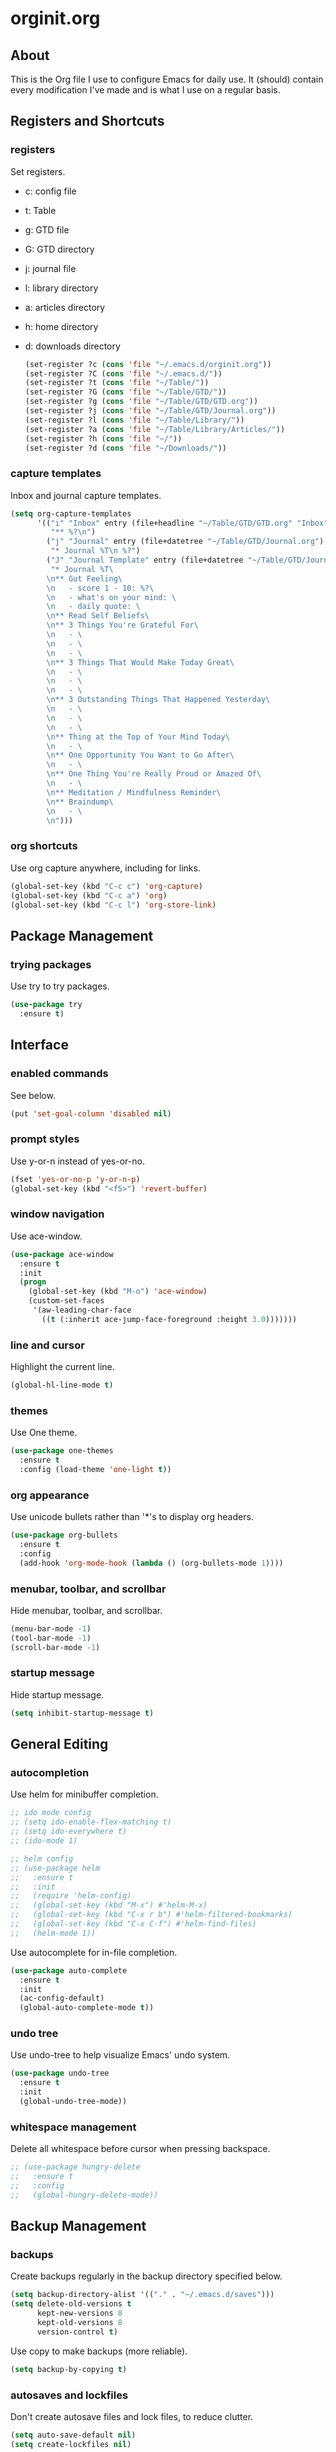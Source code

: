 * orginit.org
** About
   This is the Org file I use to configure Emacs for daily use. It (should)
   contain every modification I've made and is what I use on a regular
   basis.
** Registers and Shortcuts
*** registers
    Set registers.
    - c: config file
    - t: Table
    - g: GTD file
    - G: GTD directory
    - j: journal file
    - l: library directory
    - a: articles directory
    - h: home directory
    - d: downloads directory
      #+BEGIN_SRC emacs-lisp
       	(set-register ?c (cons 'file "~/.emacs.d/orginit.org"))
       	(set-register ?C (cons 'file "~/.emacs.d/"))
       	(set-register ?t (cons 'file "~/Table/"))
       	(set-register ?G (cons 'file "~/Table/GTD/"))
       	(set-register ?g (cons 'file "~/Table/GTD/GTD.org"))
       	(set-register ?j (cons 'file "~/Table/GTD/Journal.org"))
       	(set-register ?l (cons 'file "~/Table/Library/"))
       	(set-register ?a (cons 'file "~/Table/Library/Articles/"))
       	(set-register ?h (cons 'file "~/"))
       	(set-register ?d (cons 'file "~/Downloads/"))
      #+END_SRC
*** capture templates
    Inbox and journal capture templates.
    #+BEGIN_SRC emacs-lisp
      (setq org-capture-templates
            '(("i" "Inbox" entry (file+headline "~/Table/GTD/GTD.org" "Inbox")
               "** %?\n")
              ("j" "Journal" entry (file+datetree "~/Table/GTD/Journal.org")
               "* Journal %T\n %?")
              ("J" "Journal Template" entry (file+datetree "~/Table/GTD/Journal.org")
               "* Journal %T\
              \n** Gut Feeling\
              \n   - score 1 - 10: %?\
              \n   - what's on your mind: \
              \n   - daily quote: \
              \n** Read Self Beliefs\
              \n** 3 Things You're Grateful For\
              \n   - \
              \n   - \
              \n   - \
              \n** 3 Things That Would Make Today Great\
              \n   - \
              \n   - \
              \n   - \
              \n** 3 Outstanding Things That Happened Yesterday\
              \n   - \
              \n   - \
              \n   - \
              \n** Thing at the Top of Your Mind Today\
              \n   - \
              \n** One Opportunity You Want to Go After\
              \n   - \
              \n** One Thing You're Really Proud or Amazed Of\
              \n   - \
              \n** Meditation / Mindfulness Reminder\
              \n** Braindump\
              \n   - \
              \n")))
    #+END_SRC
*** org shortcuts
    Use org capture anywhere, including for links.
    #+BEGIN_SRC emacs-lisp
      (global-set-key (kbd "C-c c") 'org-capture)
      (global-set-key (kbd "C-c a") 'org)
      (global-set-key (kbd "C-c l") 'org-store-link)
    #+END_SRC
** Package Management
*** trying packages
    Use try to try packages.
    #+BEGIN_SRC emacs-lisp
      (use-package try
        :ensure t)
    #+END_SRC
** Interface
*** enabled commands
    See below.
    #+BEGIN_SRC emacs-lisp
      (put 'set-goal-column 'disabled nil)
    #+END_SRC
*** prompt styles
    Use y-or-n instead of yes-or-no.
    #+BEGIN_SRC emacs-lisp
      (fset 'yes-or-no-p 'y-or-n-p)
      (global-set-key (kbd "<f5>") 'revert-buffer)
    #+END_SRC
*** window navigation
    Use ace-window.
    #+BEGIN_SRC emacs-lisp
      (use-package ace-window
        :ensure t
        :init
        (progn
          (global-set-key (kbd "M-o") 'ace-window)
          (custom-set-faces
           '(aw-leading-char-face
             ((t (:inherit ace-jump-face-foreground :height 3.0)))))))
    #+END_SRC
*** line and cursor
    Highlight the current line.
    #+BEGIN_SRC emacs-lisp
      (global-hl-line-mode t)
    #+END_SRC
*** themes
    Use One theme.
    #+BEGIN_SRC emacs-lisp
      (use-package one-themes
        :ensure t
        :config (load-theme 'one-light t))
    #+END_SRC
*** org appearance
    Use unicode bullets rather than '*'s to display org headers.
    #+BEGIN_SRC emacs-lisp
      (use-package org-bullets
        :ensure t
        :config
        (add-hook 'org-mode-hook (lambda () (org-bullets-mode 1))))
    #+END_SRC   
*** menubar, toolbar, and scrollbar
    Hide menubar, toolbar, and scrollbar.
    #+BEGIN_SRC emacs-lisp
      (menu-bar-mode -1)
      (tool-bar-mode -1)
      (scroll-bar-mode -1)
    #+END_SRC
*** startup message
    Hide startup message.
    #+BEGIN_SRC emacs-lisp
      (setq inhibit-startup-message t)
    #+END_SRC
** General Editing
*** autocompletion
    Use helm for minibuffer completion.
    #+BEGIN_SRC emacs-lisp
      ;; ido mode config
      ;; (setq ido-enable-flex-matching t)
      ;; (setq ido-everywhere t)
      ;; (ido-mode 1)

      ;; helm config
      ;; (use-package helm
      ;;   :ensure t
      ;;   :init
      ;;   (require 'helm-config)
      ;;   (global-set-key (kbd "M-x") #'helm-M-x)
      ;;   (global-set-key (kbd "C-x r b") #'helm-filtered-bookmarks)
      ;;   (global-set-key (kbd "C-x C-f") #'helm-find-files)
      ;;   (helm-mode 1))
    #+END_SRC
    Use autocomplete for in-file completion.
    #+BEGIN_SRC emacs-lisp
      (use-package auto-complete
        :ensure t
        :init
        (ac-config-default)
        (global-auto-complete-mode t))
    #+END_SRC
*** undo tree
    Use undo-tree to help visualize Emacs' undo system.
    #+BEGIN_SRC emacs-lisp
      (use-package undo-tree
        :ensure t
        :init
        (global-undo-tree-mode))
    #+END_SRC
*** whitespace management
    Delete all whitespace before cursor when pressing backspace.
    #+BEGIN_SRC emacs-lisp
      ;; (use-package hungry-delete
      ;;   :ensure t
      ;;   :config
      ;;   (global-hungry-delete-mode))
    #+END_SRC
** Backup Management
*** backups
    Create backups regularly in the backup directory specified below.
    #+BEGIN_SRC emacs-lisp
      (setq backup-directory-alist '(("." . "~/.emacs.d/saves")))
      (setq delete-old-versions t
            kept-new-versions 8
            kept-old-versions 8
            version-control t)
    #+END_SRC
    Use copy to make backups (more reliable).
    #+BEGIN_SRC emacs-lisp
      (setq backup-by-copying t)
    #+END_SRC
*** autosaves and lockfiles
    Don't create autosave files and lock files, to reduce clutter.
    #+BEGIN_SRC emacs-lisp
      (setq auto-save-default nil)
      (setq create-lockfiles nil)
    #+END_SRC
** Dired
*** trash management
    Delete by moving into Trash.
    #+BEGIN_SRC emacs-lisp
      (setq delete-by-moving-to-trash t)
    #+END_SRC
** Org Configuration
*** agenda files
    #+BEGIN_SRC emacs-lisp
      (setq org-agenda-files "~/Table/GTD/GTD.org")
    #+END_SRC
*** refile depth
    Set max depth to level 10.
    #+BEGIN_SRC emacs-lisp
      (setq org-refile-targets '((nil :maxlevel . 10)
                                 (org-agenda-files :maxlevel . 10)))
    #+END_SRC
** Magit Configuration
   - Install melpa.
     #+BEGIN_SRC emacs-lisp
       (use-package magit
         :ensure t
         :config
         (global-set-key (kbd "C-x g") 'magit-status)
         (global-set-key (kbd "C-x M-g") 'magit-dispatch))
     #+END_SRC
